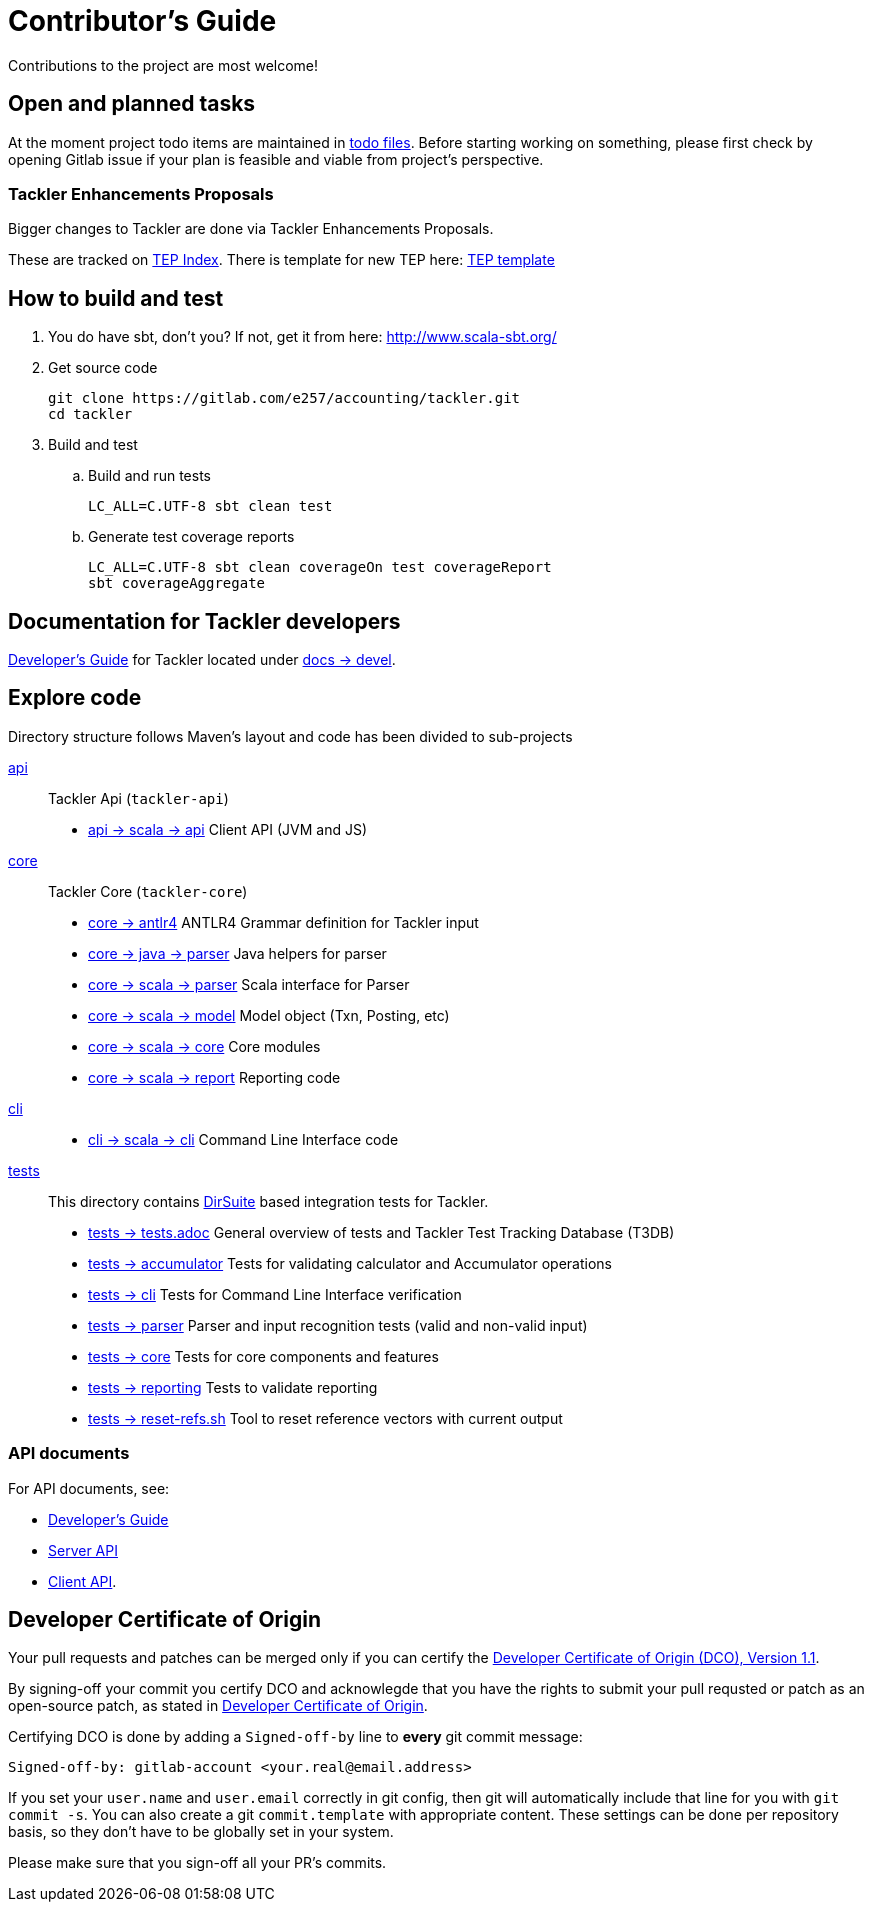 = Contributor's Guide

Contributions to the project are most welcome!


== Open and planned tasks

At the moment project todo items are maintained in xref:../todo/[todo files].
Before starting working on something, please first check by opening Gitlab issue
if your plan is feasible and viable from project's perspective.

=== Tackler Enhancements Proposals

Bigger changes to Tackler are done via Tackler Enhancements Proposals.

These are tracked on xref:./docs/tep/readme.adoc[TEP Index]. There is template
for new TEP here: xref:./docs/tep/tep-0001.adoc[TEP template]


== How to build and test

. You do have sbt, don't you? If not, get it from here: http://www.scala-sbt.org/[http://www.scala-sbt.org/]
+
. Get source code
+
    git clone https://gitlab.com/e257/accounting/tackler.git
    cd tackler
+
. Build and test
.. Build and run tests
+
    LC_ALL=C.UTF-8 sbt clean test
+
.. Generate test coverage reports
+
    LC_ALL=C.UTF-8 sbt clean coverageOn test coverageReport
    sbt coverageAggregate

== Documentation for Tackler developers

xref:./docs/devel/readme.adoc[Developer's Guide] for Tackler located under
xref:./docs/devel/[docs -> devel].


== Explore code

Directory structure follows Maven's layout and code has been divided to sub-projects

xref:./api[api]::
Tackler Api (`tackler-api`)
+
** xref:./api/src/main/scala/fi/e257/tackler/api/[api -> scala -> api] Client API (JVM and JS)
+
xref:./core[core]::
Tackler Core (`tackler-core`)
+
** xref:./core/src/main/antlr4/[core -> antlr4] ANTLR4 Grammar definition for Tackler input
** xref:./core/src/main/java/fi/e257/tackler/parser/[core -> java -> parser] Java helpers for parser
** xref:./core/src/main/scala/fi/e257/tackler/parser/[core -> scala -> parser] Scala interface for Parser
** xref:./core/src/main/scala/fi/e257/tackler/model/[core -> scala -> model]  Model object (Txn, Posting, etc)
** xref:./core/src/main/scala/fi/e257/tackler/core/[core -> scala -> core] Core modules
** xref:./core/src/main/scala/fi/e257/tackler/report/[core -> scala -> report] Reporting code
+
xref:./cli[cli]::
* xref:./cli/src/main/scala/fi/e257/tackler/cli/[cli -> scala -> cli] Command Line Interface code
+
xref:./tests[tests]::
This directory contains link:https://gitlab.com/e257/testing/dirsuite[DirSuite] based integration tests for Tackler.
+
** xref:./tests/tests.adoc[tests -> tests.adoc] General overview of tests and Tackler Test Tracking Database (T3DB)
** xref:./tests/accumulator[tests -> accumulator] Tests for validating calculator and Accumulator operations
** xref:./tests/cli[tests -> cli] Tests for Command Line Interface verification
** xref:./tests/parser[tests -> parser] Parser and input recognition tests (valid and non-valid input)
** xref:./tests/core[tests -> core] Tests for core components and features
** xref:./tests/reporting[tests -> reporting] Tests to validate reporting
** xref:./tests/reset-refs.sh[tests -> reset-refs.sh] Tool to reset reference vectors with current output

=== API documents

For API documents, see:

 * xref:./docs/devel/readme.adoc[Developer's Guide]
 * xref:./docs/server-api.adoc[Server API]
 * xref:./docs/client-api.adoc[Client API].

== Developer Certificate of Origin

Your pull requests and patches can be merged only if you can certify
the xref:./DCO[Developer Certificate of Origin (DCO), Version 1.1].

By signing-off your commit you certify DCO and acknowlegde that you have
the rights to submit your pull requsted or patch as an open-source patch,
as stated in xref:./DCO[Developer Certificate of Origin].

Certifying DCO is done by adding a `Signed-off-by` line
to **every** git commit message:

    Signed-off-by: gitlab-account <your.real@email.address>

If you set your `user.name` and `user.email` correctly in git config,
then git will automatically include that line for you with `git commit -s`.
You can also create a git `commit.template` with appropriate content. These
settings can be done per repository basis,  so they don't have to be globally
set in your system.
 
Please make sure that you sign-off all your PR's commits.

